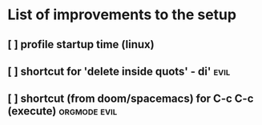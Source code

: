 * List of improvements to the setup
** [ ] profile startup time (linux)
** [ ] shortcut for 'delete inside quots' - di'                :evil:
** [ ] shortcut (from doom/spacemacs) for C-c C-c (execute)    :orgmode:evil:
